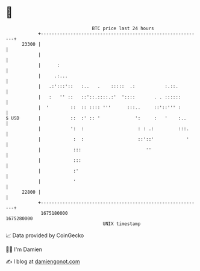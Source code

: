 * 👋

#+begin_example
                                   BTC price last 24 hours                    
               +------------------------------------------------------------+ 
         23300 |                                                            | 
               |                                                            | 
               |      :                                                     | 
               |     .:...                                                  | 
               |   .:':::'::   :..   .    :::::  .:           :.::.         | 
               |   :   '' ::   ::'::.::::.:'  '::::       . . ::::::        | 
               |  '        ::  :: :::: '''      :::..     ::'::''' :        | 
   $ USD       |           ::  :' :: '             ':     :   '    :..      | 
               |           ':  :                    : : .:         :::.     | 
               |            :  :                    ::'::'            '     | 
               |            :::                        ''                   | 
               |            :::                                             | 
               |            :'                                              | 
               |            '                                               | 
         22800 |                                                            | 
               +------------------------------------------------------------+ 
                1675180000                                        1675280000  
                                       UNIX timestamp                         
#+end_example
📈 Data provided by CoinGecko

🧑‍💻 I'm Damien

✍️ I blog at [[https://www.damiengonot.com][damiengonot.com]]
